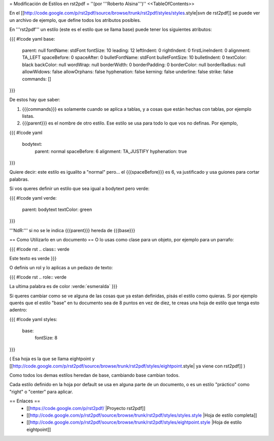 = Modificación de Estilos en rst2pdf =
''(por '''Roberto Alsina''')''
<<TableOfContents>>

En el [[http://code.google.com/p/rst2pdf/source/browse/trunk/rst2pdf/styles/styles.style|svn de rst2pdf]] se puede ver un archivo de ejemplo, que define todos los atributos posibles.

En '''rst2pdf''' un estilo (este es el estilo que se llama base) puede tener los siguientes atributos:

{{{
#!code yaml
base:
     parent: null
     fontName: stdFont
     fontSize: 10
     leading: 12
     leftIndent: 0
     rightIndent: 0
     firstLineIndent: 0
     alignment: TA_LEFT
     spaceBefore: 0
     spaceAfter: 0
     bulletFontName: stdFont
     bulletFontSize: 10
     bulletIndent: 0
     textColor: black
     backColor: null
     wordWrap: null
     borderWidth: 0
     borderPadding: 0
     borderColor: null
     borderRadius: null
     allowWidows: false
     allowOrphans: false
     hyphenation: false
     kerning: false
     underline: false
     strike: false
     commands: []
}}}

De estos hay que saber:

1) {{{commands}}} es solamente cuando se aplica a tablas, y a cosas que están hechas con tablas, por ejemplo listas.

2) {{{parent}}} es el nombre de otro estilo. Ese estilo se usa para todo lo que vos no definas. Por ejemplo,

{{{
#!code yaml
   bodytext:
     parent: normal
     spaceBefore: 6
     alignment: TA_JUSTIFY
     hyphenation: true
}}}

Quiere decir: este estilo es igualito a "normal" pero... el {{{spaceBefore}}} es 6, va justificado y usa guiones para cortar palabras.

Si vos queres definir un estilo que sea igual a bodytext pero verde:

{{{
#!code yaml
verde:
   parent: bodytext
   textColor: green
}}}

'''NdR:''' si no se le indica {{{parent}}} hereda de {{{base}}}

== Como Utilizarlo en un documento ==
O lo usas como clase para un objeto, por ejemplo para un parrafo:



{{{
#!code rst
.. class:: verde

Este texto es verde
}}}

O definis un rol y lo aplicas a un pedazo de texto:

{{{
#!code rst
.. role:: verde

La ultima palabra es de color :verde:`esmeralda`
}}}

Si queres cambiar como se ve alguna de las cosas que ya estan definidas, pisás el estilo como quieras. Si por ejemplo querés que el estilo "base" en tu documento sea de 8 puntos en vez de diez, te creas una hoja de estilo que tenga esto adentro:

{{{
#!code yaml
styles:
   base:
       fontSize: 8
}}}

( Esa hoja es la que se llama eightpoint y [[http://code.google.com/p/rst2pdf/source/browse/trunk/rst2pdf/styles/eightpoint.style| ya viene con rst2pdf]] )

Como todos los demas estilos heredan de base, cambiando base cambian todos.

Cada estilo definido en la hoja por default se usa en alguna parte de un documento, o es un estilo "práctico" como "right" o "center" para aplicar.

== Enlaces ==
 * [[https://code.google.com/p/rst2pdf/ |Proyecto rst2pdf]]
 * [[http://code.google.com/p/rst2pdf/source/browse/trunk/rst2pdf/styles/styles.style |Hoja de estilo completa]]
 * [[http://code.google.com/p/rst2pdf/source/browse/trunk/rst2pdf/styles/eightpoint.style |Hoja de estilo eightpoint]]
